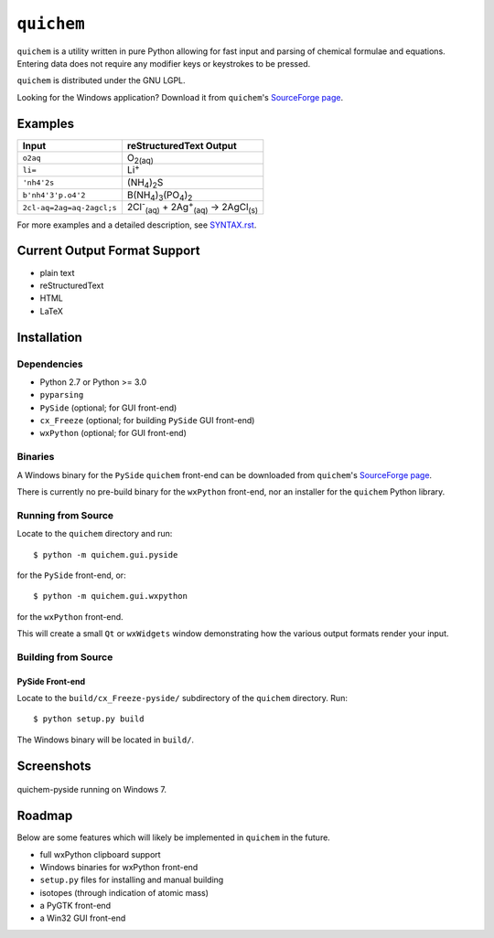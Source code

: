 ===========
``quichem``
===========

``quichem`` is a utility written in pure Python allowing for fast input and
parsing of chemical formulae and equations. Entering data does not require any
modifier keys or keystrokes to be pressed.

``quichem`` is distributed under the GNU LGPL.

Looking for the Windows application? Download it from ``quichem``'s
`SourceForge page <http://sourceforge.net/projects/quichem>`_.


Examples
--------

=========================  ===============================================================================
Input                      reStructuredText Output
=========================  ===============================================================================
``o2aq``                   O\ :sub:`2(aq)`
``li=``                    Li\ :sup:`+`
``'nh4'2s``                (NH\ :sub:`4`\ )\ :sub:`2`\ S
``b'nh4'3'p.o4'2``         B(NH\ :sub:`4`\ )\ :sub:`3`\ (PO\ :sub:`4`\ )\ :sub:`2`
``2cl-aq=2ag=aq-2agcl;s``  2Cl\ :sup:`-`\ :sub:`(aq)`\  + 2Ag\ :sup:`+`\ :sub:`(aq)`\  → 2AgCl\ :sub:`(s)`
=========================  ===============================================================================

For more examples and a detailed description, see `SYNTAX.rst <SYNTAX.rst>`_.


Current Output Format Support
-----------------------------

- plain text
- reStructuredText
- HTML
- LaTeX


Installation
-----------

Dependencies
++++++++++++

- Python 2.7 or Python >= 3.0
- ``pyparsing``
- ``PySide`` (optional; for GUI front-end)
- ``cx_Freeze`` (optional; for building ``PySide`` GUI front-end)
- ``wxPython`` (optional; for GUI front-end)


Binaries
++++++++
A Windows binary for the ``PySide`` ``quichem`` front-end can be downloaded
from  ``quichem``'s
`SourceForge page <http://sourceforge.net/projects/quichem>`_.

There is currently no pre-build binary for the ``wxPython`` front-end, nor an
installer for the ``quichem`` Python library.


Running from Source
+++++++++++++++++++

Locate to the ``quichem`` directory and run::

    $ python -m quichem.gui.pyside

for the ``PySide`` front-end, or::

    $ python -m quichem.gui.wxpython

for the ``wxPython`` front-end.

This will create a small ``Qt`` or ``wxWidgets`` window demonstrating how the
various output formats render your input.


Building from Source
++++++++++++++++++++

PySide Front-end
~~~~~~~~~~~~~~~~

Locate to the ``build/cx_Freeze-pyside/`` subdirectory of the ``quichem``
directory. Run::

    $ python setup.py build

The Windows binary will be located in ``build/``.


Screenshots
-----------

.. figure:: http://c.fsdn.com/con/app/proj/quichem/screenshots/screenshot.png
    :align: center

    quichem-pyside running on Windows 7.


Roadmap
-------

Below are some features which will likely be implemented in ``quichem`` in the
future.

- full wxPython clipboard support
- Windows binaries for wxPython front-end
- ``setup.py`` files for installing and manual building
- isotopes (through indication of atomic mass)
- a PyGTK front-end
- a Win32 GUI front-end
